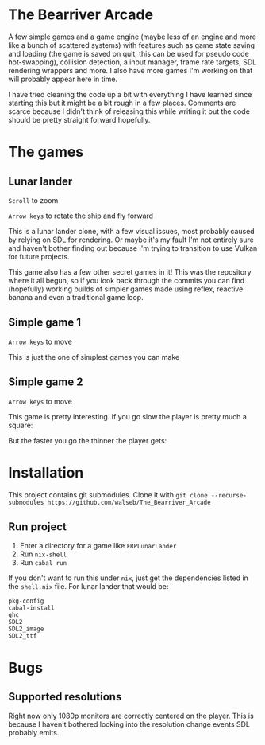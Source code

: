 * The Bearriver Arcade
A few simple games and a game engine (maybe less of an engine and more like a bunch of scattered systems) with features such as game state saving and loading (the game is saved on quit, this can be used for pseudo code hot-swapping), collision detection, a input manager, frame rate targets, SDL rendering wrappers and more. I also have more games I'm working on that will probably appear here in time.

I have tried cleaning the code up a bit with everything I have learned since starting this but it might be a bit rough in a few places. Comments are scarce because I didn't think of releasing this while writing it but the code should be pretty straight forward hopefully.

* The games
** Lunar lander
~Scroll~ to zoom

~Arrow keys~ to rotate the ship and fly forward

This is a lunar lander clone, with a few visual issues, most probably caused by relying on SDL for rendering. Or maybe it's my fault I'm not entirely sure and haven't bother finding out because I'm trying to transition to use Vulkan for future projects.

[[file:LunarLander.png]]

This game also has a few other secret games in it! This was the repository where it all begun, so if you look back through the commits you can find (hopefully) working builds of simpler games made using reflex, reactive banana and even a traditional game loop.

** Simple game 1
~Arrow keys~ to move

This is just the one of simplest games you can make
[[file:SimpleGame1.png]]

** Simple game 2
~Arrow keys~ to move

This game is pretty interesting. If you go slow the player is pretty much a square:
[[file:SimpleGame2-1.png]]

But the faster you go the thinner the player gets:
[[file:SimpleGame2-2.png]]

* Installation
This project contains git submodules. Clone it with ~git clone --recurse-submodules https://github.com/walseb/The_Bearriver_Arcade~

** Run project
1. Enter a directory for a game like ~FRPLunarLander~
2. Run ~nix-shell~
3. Run ~cabal run~

If you don't want to run this under ~nix~, just get the dependencies listed in the ~shell.nix~ file. For lunar lander that would be:
#+begin_example
pkg-config
cabal-install
ghc
SDL2
SDL2_image
SDL2_ttf
#+end_example

* Bugs
** Supported resolutions
Right now only 1080p monitors are correctly centered on the player. This is because I haven't bothered looking into the resolution change events SDL probably emits.
